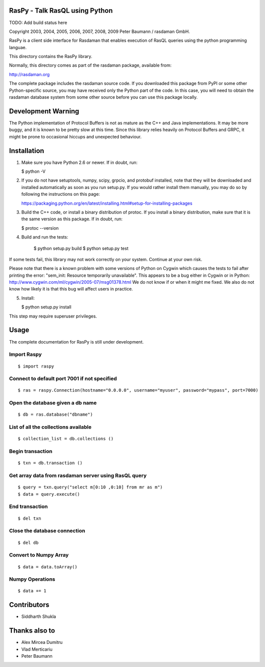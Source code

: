 RasPy - Talk RasQL using Python
===============================

TODO: Add build status here

Copyright 2003, 2004, 2005, 2006, 2007, 2008, 2009 Peter Baumann /
rasdaman GmbH.

RasPy is a client side interface for Rasdaman that enables execution of
RasQL queries using the python programming languae.

This directory contains the RasPy library.

Normally, this directory comes as part of the rasdaman package,
available from:

http://rasdaman.org

The complete package includes the rasdaman source code. If you
downloaded this package from PyPI or some other Python-specific source,
you may have received only the Python part of the code. In this case,
you will need to obtain the rasdaman database system from some other
source before you can use this package locally.

Development Warning
===================

The Python implementation of Protocol Buffers is not as mature as the
C++ and Java implementations. It may be more buggy, and it is known to
be pretty slow at this time. Since this library relies heavily on
Protocol Buffers and GRPC, it might be prone to occasional hiccups and
unexpected behaviour.

Installation
============

1) Make sure you have Python 2.6 or newer. If in doubt, run:

   $ python -V

2) If you do not have setuptools, numpy, scipy, grpcio, and protobuf
   installed, note that they will be downloaded and installed
   automatically as soon as you run setup.py. If you would rather
   install them manually, you may do so by following the instructions on
   this page:

   https://packaging.python.org/en/latest/installing.html#setup-for-installing-packages

3) Build the C++ code, or install a binary distribution of protoc. If
   you install a binary distribution, make sure that it is the same
   version as this package. If in doubt, run:

   $ protoc --version

4) Build and run the tests:

    $ python setup.py build
    $ python setup.py test

If some tests fail, this library may not work correctly on your system.
Continue at your own risk.

Please note that there is a known problem with some versions of Python
on Cygwin which causes the tests to fail after printing the error:
"sem\_init: Resource temporarily unavailable". This appears to be a bug
either in Cygwin or in Python:
http://www.cygwin.com/ml/cygwin/2005-07/msg01378.html We do not know if
or when it might me fixed. We also do not know how likely it is that
this bug will affect users in practice.

5) Install:

   $ python setup.py install

This step may require superuser privileges.

Usage
=====

The complete documentation for RasPy is still under development.

Import Raspy
------------

::

    $ import raspy

Connect to default port 7001 if not specified
---------------------------------------------

::

    $ ras = raspy.Connection(hostname="0.0.0.0", username="myuser", password="mypass", port=7000)

Open the database given a db name
---------------------------------

::

    $ db = ras.database("dbname")

List of all the collections available
-------------------------------------

::

    $ collection_list = db.collections ()

Begin transaction
-----------------

::

    $ txn = db.transaction ()

Get array data from rasdaman server using RasQL query
-----------------------------------------------------

::

    $ query = txn.query("select m[0:10 ,0:10] from mr as m")
    $ data = query.execute()

End transaction
---------------

::

    $ del txn

Close the database connection
-----------------------------

::

    $ del db

Convert to Numpy Array
----------------------

::

    $ data = data.toArray()

Numpy Operations
----------------

::

    $ data += 1

Contributors
============
* Siddharth Shukla

Thanks also to
==============
* Alex Mircea Dumitru
* Vlad Merticariu
* Peter Baumann
